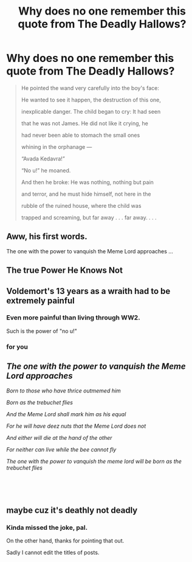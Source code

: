 #+TITLE: Why does no one remember this quote from The Deadly Hallows?

* Why does no one remember this quote from The Deadly Hallows?
:PROPERTIES:
:Author: Lakas1236547
:Score: 43
:DateUnix: 1529747465.0
:DateShort: 2018-Jun-23
:FlairText: Shitpost/Meme/Misc.
:END:
#+begin_quote
  He pointed the wand very carefully into the boy's face:

  He wanted to see it happen, the destruction of this one,

  inexplicable danger. The child began to cry: It had seen

  that he was not James. He did not like it crying, he

  had never been able to stomach the small ones

  whining in the orphanage ---

  “Avada Kedavra!”

  “No u!” he moaned.

  And then he broke: He was nothing, nothing but pain

  and terror, and he must hide himself, not here in the

  rubble of the ruined house, where the child was

  trapped and screaming, but far away . . . far away. . . .
#+end_quote


** Aww, his first words.

The one with the power to vanquish the Meme Lord approaches ...
:PROPERTIES:
:Author: scrazen
:Score: 30
:DateUnix: 1529757992.0
:DateShort: 2018-Jun-23
:END:


** The true Power He Knows Not
:PROPERTIES:
:Author: CalculusWarrior
:Score: 13
:DateUnix: 1529769711.0
:DateShort: 2018-Jun-23
:END:


** Voldemort's 13 years as a wraith had to be extremely painful
:PROPERTIES:
:Author: InquisitorCOC
:Score: 8
:DateUnix: 1529773414.0
:DateShort: 2018-Jun-23
:END:

*** Even more painful than living through WW2.

Such is the power of "no u!"
:PROPERTIES:
:Author: Lakas1236547
:Score: 11
:DateUnix: 1529773962.0
:DateShort: 2018-Jun-23
:END:


*** for you
:PROPERTIES:
:Author: solidmentalgrace
:Score: 4
:DateUnix: 1529824835.0
:DateShort: 2018-Jun-24
:END:


** /The one with the power to vanquish the Meme Lord approaches/

/Born to those who have thrice outmemed him/

/Born as the trebuchet flies/

/And the Meme Lord shall mark him as his equal/

/For he will have deez nuts that the Meme Lord does not/

/And either will die at the hand of the other/

/For neither can live while the bee cannot fly/

/The one with the power to vanquish the meme lord will be born as the trebuchet flies/

​

​
:PROPERTIES:
:Author: glisteningsunlight
:Score: 2
:DateUnix: 1537575047.0
:DateShort: 2018-Sep-22
:END:


** maybe cuz it's deathly not deadly
:PROPERTIES:
:Author: thefluffyoctopus
:Score: 2
:DateUnix: 1529779950.0
:DateShort: 2018-Jun-23
:END:

*** Kinda missed the joke, pal.

On the other hand, thanks for pointing that out.

Sadly I cannot edit the titles of posts.
:PROPERTIES:
:Author: Lakas1236547
:Score: 3
:DateUnix: 1529787734.0
:DateShort: 2018-Jun-24
:END:
